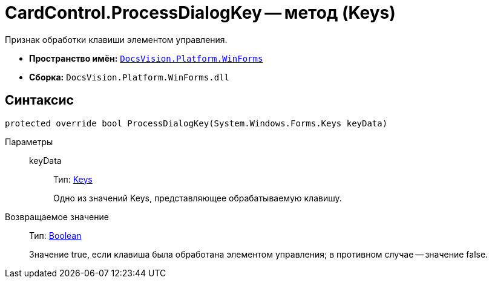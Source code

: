 = CardControl.ProcessDialogKey -- метод (Keys)

Признак обработки клавиши элементом управления.

* *Пространство имён:* `xref:api/DocsVision/Platform/WinForms/WinForms_NS.adoc[DocsVision.Platform.WinForms]`
* *Сборка:* `DocsVision.Platform.WinForms.dll`

== Синтаксис

[source,csharp]
----
protected override bool ProcessDialogKey(System.Windows.Forms.Keys keyData)
----

Параметры::
keyData:::
Тип: http://msdn.microsoft.com/ru-ru/library/system.windows.forms.keys.aspx[Keys]
+
Одно из значений Keys, представляющее обрабатываемую клавишу.

Возвращаемое значение::
Тип: http://msdn.microsoft.com/ru-ru/library/system.boolean.aspx[Boolean]
+
Значение true, если клавиша была обработана элементом управления; в противном случае -- значение false.
